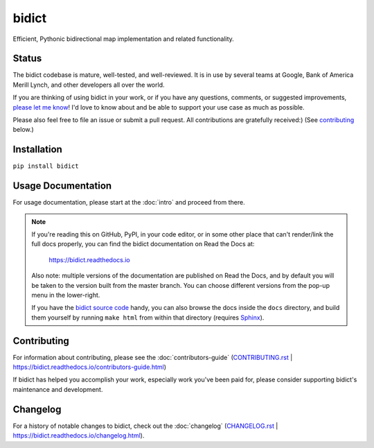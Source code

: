 bidict
======
 
Efficient, Pythonic bidirectional map implementation and related functionality.

.. image:: https://raw.githubusercontent.com/jab/bidict/master/_static/logo-256.png
    :target: https://bidict.readthedocs.io/
    :alt: bidict logo


Status
------

.. Hide until https://github.com/badges/shields/issues/716 is fixed
.. .. image:: https://img.shields.io/pypi/dm/bidict.svg
..     :target: https://pypi.python.org/pypi/bidict
..     :alt: Downloads per month

.. image:: https://img.shields.io/pypi/v/bidict.svg
    :target: https://pypi.python.org/pypi/bidict
    :alt: Latest release

.. image:: https://img.shields.io/badge/VersionEye-follow-yellow.svg
    :target: https://www.versioneye.com/python/bidict
    :alt: Follow on VersionEye

.. image:: https://readthedocs.org/projects/bidict/badge/?version=master
    :target: https://bidict.readthedocs.io/en/master/
    :alt: Documentation

.. image:: https://travis-ci.org/jab/bidict.svg?branch=master
    :target: https://travis-ci.org/jab/bidict
    :alt: Build status

.. image:: https://coveralls.io/repos/jab/bidict/badge.svg?branch=master
    :target: https://coveralls.io/github/jab/bidict
    :alt: Test coverage

.. Hide to reduce clutter
.. .. image:: https://img.shields.io/pypi/pyversions/bidict.svg
..     :target: https://pypi.python.org/pypi/bidict
..     :alt: Supported Python versions

.. image:: https://img.shields.io/pypi/implementation/bidict.svg
    :target: https://pypi.python.org/pypi/bidict
    :alt: Supported Python implementations

.. image:: https://img.shields.io/pypi/l/bidict.svg
    :target: https://raw.githubusercontent.com/jab/bidict/master/LICENSE
    :alt: License

.. image:: https://badges.gitter.im/join%20chat.svg
    :target: https://gitter.im/jab/bidict
    :alt: Chat

The bidict codebase is mature, well-tested, and well-reviewed.
It is in use by several teams at Google, Bank of America Merill Lynch,
and other developers all over the world.

If you are thinking of using bidict in your work,
or if you have any questions, comments, or suggested improvements,
`please let me know <https://gitter.im/jab/bidict>`_!
I'd love to know about and be able to support
your use case as much as possible.

Please also feel free to
file an issue or submit a pull request.
All contributions are gratefully received:)
(See contributing_ below.)


Installation
------------

``pip install bidict``


Usage Documentation
-------------------

For usage documentation, please start at the :doc:`intro`
and proceed from there.

.. NOTE::
   If you're reading this on GitHub, PyPI, in your code editor,
   or in some other place that can't render/link the full docs properly,
   you can find the bidict documentation on Read the Docs at:

       `<https://bidict.readthedocs.io>`_

   Also note: multiple versions of the documentation are published on Read the Docs,
   and by default you will be taken to the version built from the master branch.
   You can choose different versions from the pop-up menu in the lower-right.

   If you have the `bidict source code <https://github.com/jab/bidict>`_  handy,
   you can also browse the docs inside the ``docs`` directory,
   and build them yourself by running ``make html`` from within that directory
   (requires `Sphinx <https://pypi.python.org/pypi/Sphinx>`_).


Contributing
------------

For information about contributing,
please see the :doc:`contributors-guide`
(`<CONTRIBUTING.rst>`_ |
`<https://bidict.readthedocs.io/contributors-guide.html>`_)

If bidict has helped you accomplish your work,
especially work you've been paid for,
please consider supporting bidict's maintenance and development.

.. image:: https://raw.githubusercontent.com/jab/bidict/master/_static/support-on-gumroad.png
    :target: https://gumroad.com/l/bidict
    :alt: Support bidict


Changelog
---------

For a history of notable changes to bidict,
check out the :doc:`changelog`
(`<CHANGELOG.rst>`_ |
`<https://bidict.readthedocs.io/changelog.html>`_).
